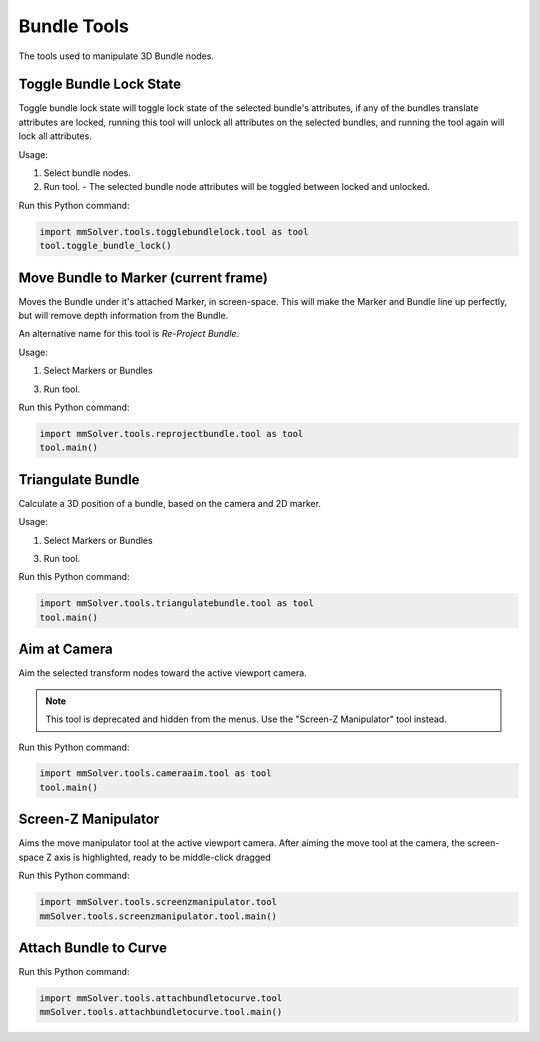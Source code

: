Bundle Tools
============

The tools used to manipulate 3D Bundle nodes.

Toggle Bundle Lock State
------------------------

Toggle bundle lock state will toggle lock state of the selected
bundle's attributes, if any of the bundles translate attributes are
locked, running this tool will unlock all attributes on the selected
bundles, and running the tool again will lock all attributes.

Usage:

1) Select bundle nodes.

2) Run tool.
   - The selected bundle node attributes will be toggled between locked and unlocked.

Run this Python command:

.. code:: python

    import mmSolver.tools.togglebundlelock.tool as tool
    tool.toggle_bundle_lock()

Move Bundle to Marker (current frame)
-------------------------------------

Moves the Bundle under it's attached Marker, in screen-space. This
will make the Marker and Bundle line up perfectly, but will remove
depth information from the Bundle.

An alternative name for this tool is `Re-Project Bundle`.

Usage:

1) Select Markers or Bundles

3) Run tool.

Run this Python command:

.. code:: python

    import mmSolver.tools.reprojectbundle.tool as tool
    tool.main()

Triangulate Bundle
------------------

Calculate a 3D position of a bundle, based on the camera and 2D marker.

Usage:

1) Select Markers or Bundles

3) Run tool.


Run this Python command:

.. code:: python

    import mmSolver.tools.triangulatebundle.tool as tool
    tool.main()

Aim at Camera
-------------

Aim the selected transform nodes toward the active viewport camera.

.. note::

    This tool is deprecated and hidden from the menus. Use the
    "Screen-Z Manipulator" tool instead.

Run this Python command:

.. code:: python

    import mmSolver.tools.cameraaim.tool as tool
    tool.main()

Screen-Z Manipulator
--------------------

Aims the move manipulator tool at the active viewport camera.
After aiming the move tool at the camera, the screen-space Z axis is
highlighted, ready to be middle-click dragged

Run this Python command:

.. code:: python

    import mmSolver.tools.screenzmanipulator.tool
    mmSolver.tools.screenzmanipulator.tool.main()

Attach Bundle to Curve
----------------------

Run this Python command:

.. code:: python

    import mmSolver.tools.attachbundletocurve.tool
    mmSolver.tools.attachbundletocurve.tool.main()
    
